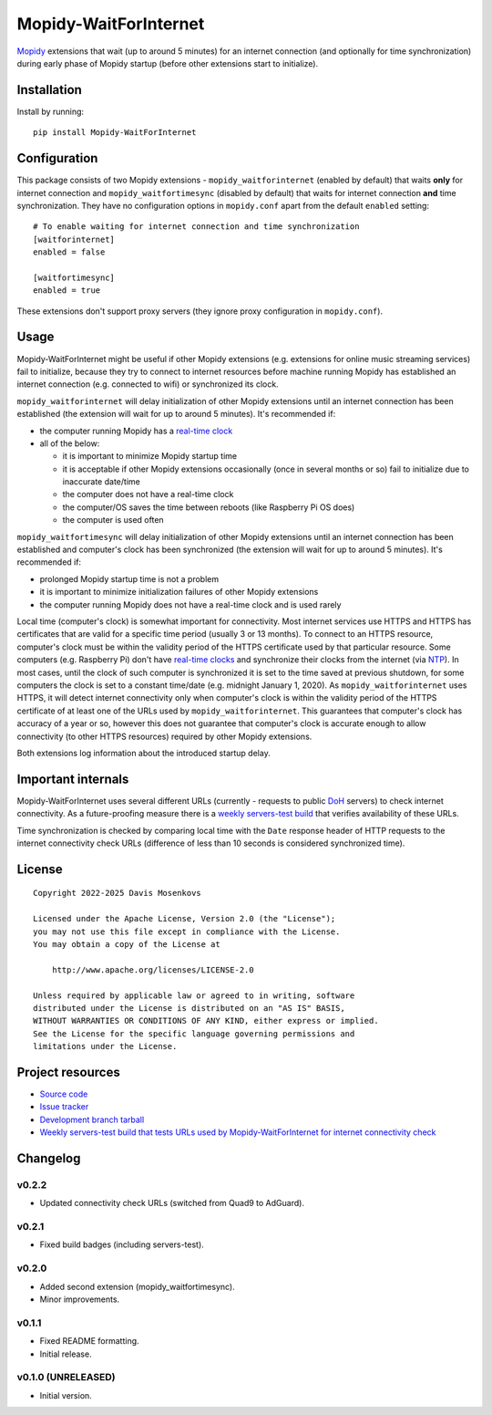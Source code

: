 ****************************
Mopidy-WaitForInternet
****************************

.. image:: https://img.shields.io/pypi/v/Mopidy-WaitForInternet.svg?style=flat
    :target: https://pypi.org/project/Mopidy-WaitForInternet/
    :alt: Latest PyPI version

.. image:: https://img.shields.io/pypi/dm/Mopidy-WaitForInternet.svg?style=flat
    :target: https://pypi.org/project/Mopidy-WaitForInternet/
    :alt: Number of PyPI downloads

.. image:: https://img.shields.io/github/actions/workflow/status/DavisNT/mopidy-waitforinternet/ci.yml?branch=develop&style=flat
    :target: https://github.com/DavisNT/mopidy-waitforinternet/actions/workflows/ci.yml
    :alt: GitHub Actions build status

.. image:: https://img.shields.io/coveralls/github/DavisNT/mopidy-waitforinternet.svg?style=flat
    :target: https://coveralls.io/github/DavisNT/mopidy-waitforinternet
    :alt: Coveralls test coverage

.. image:: https://img.shields.io/github/actions/workflow/status/DavisNT/mopidy-waitforinternet/servers-test.yml?branch=develop&style=flat&label=servers-test
    :target: https://github.com/DavisNT/mopidy-waitforinternet/actions/workflows/servers-test.yml
    :alt: Weekly build that tests connectivity check servers

`Mopidy <http://www.mopidy.com/>`_ extensions that wait (up to around 5 minutes) for an internet connection (and optionally for time synchronization) during early phase of Mopidy startup (before other extensions start to initialize).


Installation
============

Install by running::

    pip install Mopidy-WaitForInternet


Configuration
=============

This package consists of two Mopidy extensions - ``mopidy_waitforinternet`` (enabled by default) that waits **only** for internet connection and ``mopidy_waitfortimesync`` (disabled by default) that waits for internet connection **and** time synchronization. They have no configuration options in ``mopidy.conf`` apart from the default ``enabled`` setting::

    # To enable waiting for internet connection and time synchronization
    [waitforinternet]
    enabled = false

    [waitfortimesync]
    enabled = true

These extensions don't support proxy servers (they ignore proxy configuration in ``mopidy.conf``).

Usage
=====

Mopidy-WaitForInternet might be useful if other Mopidy extensions (e.g. extensions for online music streaming services) fail to initialize, because they try to connect to internet resources before machine running Mopidy has established an internet connection (e.g. connected to wifi) or synchronized its clock.

``mopidy_waitforinternet`` will delay initialization of other Mopidy extensions until an internet connection has been established (the extension will wait for up to around 5 minutes). It's recommended if:

* the computer running Mopidy has a `real-time clock <https://en.wikipedia.org/wiki/Real-time_clock>`_

* all of the below:

  * it is important to minimize Mopidy startup time

  * it is acceptable if other Mopidy extensions occasionally (once in several months or so) fail to initialize due to inaccurate date/time

  * the computer does not have a real-time clock

  * the computer/OS saves the time between reboots (like Raspberry Pi OS does)

  * the computer is used often

``mopidy_waitfortimesync`` will delay initialization of other Mopidy extensions until an internet connection has been established and computer's clock has been synchronized (the extension will wait for up to around 5 minutes). It's recommended if:

* prolonged Mopidy startup time is not a problem

* it is important to minimize initialization failures of other Mopidy extensions

* the computer running Mopidy does not have a real-time clock and is used rarely

Local time (computer's clock) is somewhat important for connectivity. Most internet services use HTTPS and HTTPS has certificates that are valid for a specific time period (usually 3 or 13 months). To connect to an HTTPS resource, computer's clock must be within the validity period of the HTTPS certificate used by that particular resource. Some computers (e.g. Raspberry Pi) don't have `real-time clocks <https://en.wikipedia.org/wiki/Real-time_clock>`_ and synchronize their clocks from the internet (via `NTP <https://en.wikipedia.org/wiki/Network_Time_Protocol>`_). In most cases, until the clock of such computer is synchronized it is set to the time saved at previous shutdown, for some computers the clock is set to a constant time/date (e.g. midnight January 1, 2020). As ``mopidy_waitforinternet`` uses HTTPS, it will detect internet connectivity only when computer's clock is within the validity period of the HTTPS certificate of at least one of the URLs used by ``mopidy_waitforinternet``. This guarantees that computer's clock has accuracy of a year or so, however this does not guarantee that computer's clock is accurate enough to allow connectivity (to other HTTPS resources) required by other Mopidy extensions.

Both extensions log information about the introduced startup delay.

Important internals
===================

Mopidy-WaitForInternet uses several different URLs (currently - requests to public `DoH <https://en.wikipedia.org/wiki/DNS_over_HTTPS>`_ servers) to check internet connectivity. As a future-proofing measure there is a `weekly servers-test build <https://github.com/DavisNT/mopidy-waitforinternet/actions/workflows/servers-test.yml>`_ that verifies availability of these URLs.

Time synchronization is checked by comparing local time with the ``Date`` response header of HTTP requests to the internet connectivity check URLs (difference of less than 10 seconds is considered synchronized time).

License
=======
::

   Copyright 2022-2025 Davis Mosenkovs

   Licensed under the Apache License, Version 2.0 (the "License");
   you may not use this file except in compliance with the License.
   You may obtain a copy of the License at

       http://www.apache.org/licenses/LICENSE-2.0

   Unless required by applicable law or agreed to in writing, software
   distributed under the License is distributed on an "AS IS" BASIS,
   WITHOUT WARRANTIES OR CONDITIONS OF ANY KIND, either express or implied.
   See the License for the specific language governing permissions and
   limitations under the License.


Project resources
=================

- `Source code <https://github.com/DavisNT/mopidy-waitforinternet>`_
- `Issue tracker <https://github.com/DavisNT/mopidy-waitforinternet/issues>`_
- `Development branch tarball <https://github.com/DavisNT/mopidy-waitforinternet/archive/develop.tar.gz#egg=Mopidy-WaitForInternet-dev>`_
- `Weekly servers-test build that tests URLs used by Mopidy-WaitForInternet for internet connectivity check <https://github.com/DavisNT/mopidy-waitforinternet/actions/workflows/servers-test.yml>`_


Changelog
=========

v0.2.2
----------------------------------------

- Updated connectivity check URLs (switched from Quad9 to AdGuard).

v0.2.1
----------------------------------------

- Fixed build badges (including servers-test).

v0.2.0
----------------------------------------

- Added second extension (mopidy_waitfortimesync).
- Minor improvements.

v0.1.1
----------------------------------------

- Fixed README formatting.
- Initial release.

v0.1.0 (UNRELEASED)
----------------------------------------

- Initial version.
